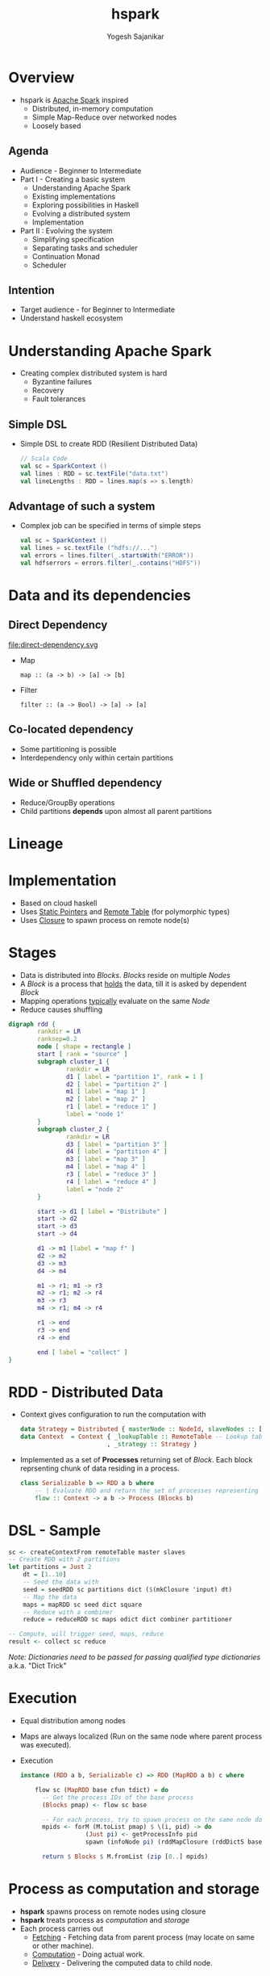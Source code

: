 #+STARTUP: hidestars overview
#+TITLE: hspark
#+AUTHOR: Yogesh Sajanikar
#+EMAIL: 
#+REVEAL_ROOT: http://cdn.jsdelivr.net/reveal.js/3.0.0/
#+REVEAL_THEME: night
#+OPTIONS: num:nil
#+OPTIONS: toc:nil

* Overview
  + hspark is [[http://spark.apache.org/][Apache Spark]] inspired
    - Distributed, in-memory computation 
    - Simple Map-Reduce over networked nodes
    - Loosely based

** Agenda

   + Audience - Beginner to Intermediate
   + Part I - Creating a basic system
     - Understanding Apache Spark
     - Existing implementations
     - Exploring possibilities in Haskell
     - Evolving a distributed system
     - Implementation
   + Part II : Evolving the system
     - Simplifying specification
     - Separating tasks and scheduler
     - Continuation Monad
     - Scheduler 

** Intention 
   - Target audience - for Beginner to Intermediate
   - Understand haskell ecosystem


* Understanding Apache Spark

  + Creating complex distributed system is hard
    - Byzantine failures
    - Recovery
    - Fault tolerances

** Simple DSL
    - Simple DSL to create RDD (Resilient Distributed Data)
      #+begin_src scala
        // Scala Code
        val sc = SparkContext ()
        val lines : RDD = sc.textFile("data.txt")
        val lineLengths : RDD = lines.map(s => s.length)
      #+end_src

** Advantage of such a system
   + Complex job can be specified in terms of simple steps
     #+begin_src scala
     val sc = SparkContext ()
     val lines = sc.textFile ("hdfs://...")
     val errors = lines.filter(_.startsWith("ERROR"))
     val hdfserrors = errors.filter(_.contains("HDFS"))
     #+end_src

* Data and its dependencies
** Direct Dependency

   file:direct-dependency.svg

   - Map 
     #+begin_src
     map :: (a -> b) -> [a] -> [b]
     #+end_src

   - Filter 
     #+begin_src
     filter :: (a -> Bool) -> [a] -> [a]
     #+end_src

  
** Co-located dependency
   - Some partitioning is possible
   - Interdependency only within certain partitions


** Wide or Shuffled dependency
   - Reduce/GroupBy operations
   - Child partitions *depends* upon almost all parent partitions


** 

* Lineage 


* Implementation
  + Based on cloud haskell
  + Uses _Static Pointers_ and _Remote Table_ (for polymorphic types)
  + Uses _Closure_ to spawn process on remote node(s)

* Stages
 
  - Data is distributed into /Blocks/. /Blocks/ reside on multiple /Nodes/
  - A /Block/ is a process that _holds_ the data, till it is asked by dependent /Block/
  - Mapping operations _typically_ evaluate on the same /Node/ 
  - Reduce causes shuffling
 
  #+begin_src dot :file rdd.svg
    digraph rdd {
            rankdir = LR
            ranksep=0.2
            node [ shape = rectangle ]
            start [ rank = "source" ]
            subgraph cluster_1 {
                    rankdir = LR
                    d1 [ label = "partition 1", rank = 1 ]
                    d2 [ label = "partition 2" ]
                    m1 [ label = "map 1" ]
                    m2 [ label = "map 2" ]
                    r1 [ label = "reduce 1" ]
                    label = "node 1"
            }
            subgraph cluster_2 {
                    rankdir = LR
                    d3 [ label = "partition 3" ]
                    d4 [ label = "partition 4" ]
                    m3 [ label = "map 3" ]
                    m4 [ label = "map 4" ]
                    r3 [ label = "reduce 3" ]
                    r4 [ label = "reduce 4" ]
                    label = "node 2"
            }

            start -> d1 [ label = "Distribute" ]
            start -> d2
            start -> d3
            start -> d4

            d1 -> m1 [label = "map f" ]
            d2 -> m2
            d3 -> m3
            d4 -> m4

            m1 -> r1; m1 -> r3
            m2 -> r1; m2 -> r4
            m3 -> r3
            m4 -> r1; m4 -> r4
            
            r1 -> end
            r3 -> end
            r4 -> end

            end [ label = "collect" ]
    }
  #+end_src

  #+RESULTS:
  [[file:rdd.svg]]

* RDD - Distributed Data
  + Context gives configuration to run the computation with
    #+begin_src haskell
      data Strategy = Distributed { masterNode :: NodeId, slaveNodes :: [NodeId] }
      data Context  = Context { _lookupTable :: RemoteTable -- Lookup table
                              , _strategy :: Strategy }

    #+end_src
  + Implemented as a set of *Processes* returning set of /Block/. Each block reprsenting chunk of data residing in a process.

    #+begin_src haskell
      class Serializable b => RDD a b where
          -- | Evaluate RDD and return the set of processes representing data 
          flow :: Context -> a b -> Process (Blocks b)
    #+end_src

* DSL - Sample 

  #+begin_src haskell
    sc <- createContextFrom remoteTable master slaves
    -- Create RDD with 2 partitions
    let partitions = Just 2
        dt = [1..10]
        -- Seed the data with 
        seed = seedRDD sc partitions dict ($(mkClosure 'input) dt)
        -- Map the data
        maps = mapRDD sc seed dict square
        -- Reduce with a combiner
        reduce = reduceRDD sc maps odict dict combiner partitioner

    -- Compute, will trigger seed, maps, reduce 
    result <- collect sc reduce

  #+end_src

  /Note: Dictionaries need to be passed for passing qualified type dictionaries/
  a.k.a. "Dict Trick"

* Execution 

  + Equal distribution among nodes
  + Maps are always localized (Run on the same node where parent process was executed).
  + Execution
    #+begin_src haskell
      instance (RDD a b, Serializable c) => RDD (MapRDD a b) c where

          flow sc (MapRDD base cfun tdict) = do
            -- Get the process IDs of the base process
            (Blocks pmap) <- flow sc base

            -- For each process, try to spawn process on the same node doing mapping
            mpids <- forM (M.toList pmap) $ \(i, pid) -> do
                        (Just pi) <- getProcessInfo pid
                        spawn (infoNode pi) (rddMapClosure (rddDictS base) tdict (i, pid)  cfun )
                        
            return $ Blocks $ M.fromList (zip [0..] mpids)
    #+end_src



* Process as computation and storage

  + *hspark* spawns process on remote nodes using closure
  + *hspark* treats process as /computation/ and /storage/
  + Each process carries out
    - _Fetching_ - Fetching data from parent process (may locate on same or other machine). 
    - _Computation_ - Doing actual work.
    - _Delivery_ - Delivering the computed data to child node.



* Reduction Step - Shuffling

  + Two step process
  + Step 1: 
    + Reduce locally
    + Hold the data for step 2
  + Step 2:
    + Send the partion number to Step 1 processes.
    + Step 1 process partition localization and deliver subset of data.
    + Partitioning function should ensure that it achieves independent partitions.
    + Locally do the reduction step 


* Limitations 
  + Though tests work correctly, those needs to be enhanced
  + Controlling *life* of a process, proliferation of exceptions, and linking up processes.
  + Avoiding serialization of local node.
  + Adding backends for holding shuffled data (Hadoop, Mesos etc.)


* Evolving Cloud Haskell Further

  - Separating specifications
  - Plan, and
  - Execution

* Continuation Monad

* Monad-Par Library

* Work Stealing Pattern

* Modifiying Monad-Par for distributed 

* References

  + Apache Spark - Original Research Paper from Berkley University
    - https://www.usenix.org/system/files/conference/nsdi12/nsdi12-final138.pdf
  + Mapreduce commentry by Ralf Lammel
    - http://userpages.uni-koblenz.de/~laemmel/MapReduce/paper.pdf
  + Distributed Process (Hackage Documentation)
    - https://hackage.haskell.org/package/distributed-process-0.6.1
  + Cloud Haskell and Tutorials
    - http://haskell-distributed.github.io/


